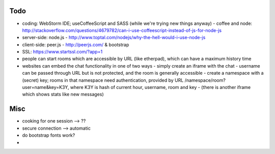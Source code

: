 
Todo
----------

* coding: WebStorm IDE; useCoffeeScript and SASS (while we're trying new things anyway)
  - coffee and node: http://stackoverflow.com/questions/4679782/can-i-use-coffeescript-instead-of-js-for-node-js
* server-side: node.js - http://www.toptal.com/nodejs/why-the-hell-would-i-use-node-js
* client-side: peer.js - http://peerjs.com/ & bootstrap
* SSL: https://www.startssl.com/?app=1
* people can start rooms which are accessible by URL (like etherpad), which can have a maximum history time
* websites can embed the chat functionality in one of two ways
  - simply create an iframe with the chat - username can be passed through URL but is not protected, and the room is generally accessible
  - create a namespace with a (secret) key; rooms in that namespace need authentication, provided by URL /namespace/room?user=name&key=K3Y, where K3Y is hash of current hour, username, room and key
  - (there is another iframe which shows stats like new messages)


Misc
----------
* cooking for one session --> ??
* secure connection --> automatic
* do bootstrap fonts work?
*

